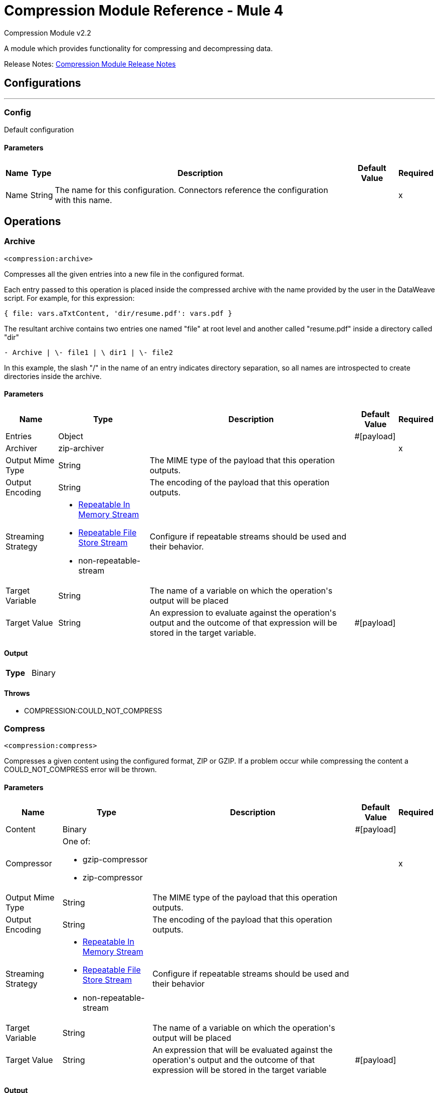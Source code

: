 = Compression Module Reference - Mule 4
:page-aliases: connectors::compression/compression-documentation.adoc



Compression Module v2.2

A module which provides functionality for compressing and decompressing data.

Release Notes: xref:release-notes::mule-runtime/module-compression.adoc[Compression Module Release Notes]


== Configurations
---
[[config]]
=== Config

+++
Default configuration
+++

==== Parameters
[%header%autowidth.spread]
|===
| Name | Type | Description | Default Value | Required
|Name | String | The name for this configuration. Connectors reference the configuration with this name. | |x
|===


== Operations

[[archive]]
=== Archive
`<compression:archive>`

Compresses all the given entries into a new file in the configured format.

Each entry passed to this operation is placed inside the compressed archive with
the name provided by the user in the DataWeave script. For example, for this expression:

`{ file: vars.aTxtContent, 'dir/resume.pdf': vars.pdf }`

The resultant archive contains two entries one named "file" at root level and
another called "resume.pdf" inside a directory called "dir"

`+- Archive |  \- file1 |  \+ dir1 |  \- file2`

In this example, the slash "/" in the name of an entry indicates directory
separation, so all names are introspected to create directories inside the
archive.


==== Parameters
[%header%autowidth.spread]
|===
| Name | Type | Description | Default Value | Required
| Entries a| Object |  |  +++#[payload]+++ |
| Archiver a| zip-archiver |  |  |x
| Output Mime Type a| String |  +++The MIME type of the payload that this operation outputs.+++ |  |
| Output Encoding a| String |  +++The encoding of the payload that this operation outputs.+++ |  |
| Streaming Strategy a| * <<repeatable-in-memory-stream>>
* <<repeatable-file-store-stream>>
* non-repeatable-stream |  +++Configure if repeatable streams should be used and their behavior.+++ |  |
| Target Variable a| String |  +++The name of a variable on which the operation's output will be placed+++ |  |
| Target Value a| String |  +++An expression to evaluate against the operation's output and the outcome of that expression will be stored in the target variable.+++ |  +++#[payload]+++ |
|===

==== Output
[cols=".^50%,.^50%"]
|===
| *Type* a| Binary
|===


==== Throws
* COMPRESSION:COULD_NOT_COMPRESS


[[compress]]
=== Compress
`<compression:compress>`

+++
Compresses a given content using the configured format, ZIP or GZIP. If a problem occur while compressing the content a COULD_NOT_COMPRESS error will be thrown.
+++

==== Parameters
[%header%autowidth.spread]
|===
| Name | Type | Description | Default Value | Required
| Content a| Binary |  |  +++#[payload]+++ |
| Compressor a| One of:

* gzip-compressor
* zip-compressor |  |  |x
| Output Mime Type a| String |  +++The MIME type of the payload that this operation outputs.+++ |  |
| Output Encoding a| String |  +++The encoding of the payload that this operation outputs.+++ |  |
| Streaming Strategy a| * <<repeatable-in-memory-stream>>
* <<repeatable-file-store-stream>>
* non-repeatable-stream |  +++Configure if repeatable streams should be used and their behavior+++ |  |
| Target Variable a| String |  +++The name of a variable on which the operation's output will be placed+++ |  |
| Target Value a| String |  +++An expression that will be evaluated against the operation's output and the outcome of that expression will be stored in the target variable+++ |  +++#[payload]+++ |
|===

==== Output
[cols=".^50%,.^50%"]
|===
| *Type* a| Binary
|===


==== Throws
* COMPRESSION:COULD_NOT_COMPRESS


[[decompress]]
=== Decompress
`<compression:decompress>`

+++
Decompresses a single entry of compressed content which is assumed to be in an specific format (ZIP or GZIP). If the content is not in the configured format, an INVALID_ARCHIVE error is thrown. Compressed archives can have multiple entries, this operation can handle only single entry archives because if the archive would contain more than one the operation wouldn't know which should return, if the content has more than one entry an TOO_MANY_ENTRIES error will be thrown. For multiple entry archives use the `extract` operation of this module, which will let you choose only formats that accept multiple entries.
+++

==== Parameters
[%header%autowidth.spread]
|===
| Name | Type | Description | Default Value | Required
| Compressed a| Binary |  |  +++#[payload]+++ |
| Decompressor a| One of:

* gzip-decompressor
* zip-decompressor |  |  |x
| Output Mime Type a| String |  +++The MIME type of the payload that this operation outputs.+++ |  |
| Output Encoding a| String |  +++The encoding of the payload that this operation outputs.+++ |  |
| Streaming Strategy a| * <<repeatable-in-memory-stream>>
* <<repeatable-file-store-stream>>
* non-repeatable-stream |  +++Configure if repeatable streams should be used and their behavior+++ |  |
| Target Variable a| String |  +++The name of a variable on which the operation's output will be placed+++ |  |
| Target Value a| String |  +++An expression that will be evaluated against the operation's output and the outcome of that expression will be stored in the target variable+++ |  +++#[payload]+++ |
|===

==== Output
[cols=".^50%,.^50%"]
|===
| *Type* a| Binary
|===


==== Throws
* COMPRESSION:COULD_NOT_DECOMPRESS
* COMPRESSION:INVALID_ARCHIVE
* COMPRESSION:TOO_MANY_ENTRIES


[[extract]]
=== Extract
`<compression:extract>`

+++
Decompresses a given content that represent an archive in a compression format.
+++

==== Parameters
[%header%autowidth.spread]
|===
| Name | Type | Description | Default Value | Required
| Compressed a| Binary |  |  +++#[payload]+++ |
| Extractor a| One of:

* zip-extractor |  |  |x
| Streaming Strategy a| * <<repeatable-in-memory-stream>>
* <<repeatable-file-store-stream>>
* <<non-repeatable-stream>> |  +++Configure if repeatable streams should be used and their behavior+++ |  | {nbsp}
| Target Variable a| String |  +++The name of a variable on which the operation's output will be placed+++ |  |
| Target Value a| String |  +++An expression that will be evaluated against the operation's output and the outcome of that expression will be stored in the target variable+++ |  +++#[payload]+++ |
|===

==== Output
[cols=".^50%,.^50%"]
|===
| *Type* a| Object
|===


==== Throws
* COMPRESSION:COULD_NOT_DECOMPRESS
* COMPRESSION:INVALID_ARCHIVE

== Types
[[repeatable-in-memory-stream]]
=== Repeatable In Memory Stream

[%header%autowidth.spread]
|===
| Field | Type | Description | Default Value | Required
| Initial Buffer Size a| Number | This is the amount of memory to allocate to consume the stream and provide random access to it. If the stream contains more data than can fit into this buffer, then the buffer expands according to the bufferSizeIncrement attribute, with an upper limit of maxInMemorySize. |  |
| Buffer Size Increment a| Number | This is by how much the buffer size expands if it exceeds its initial size. Setting a value of zero or lower will mean that the buffer should not expand, meaning that a STREAM_MAXIMUM_SIZE_EXCEEDED error will be raised when the buffer gets full. |  |
| Max Buffer Size a| Number | This is the maximum amount of memory that will be used. If more than that is used then a STREAM_MAXIMUM_SIZE_EXCEEDED error will be raised. A value lower or equal to zero means no limit. |  |
| Buffer Unit a| Enumeration, one of:

** BYTE
** KB
** MB
** GB | The unit in which all these attributes are expressed |  |
|===

[[repeatable-file-store-stream]]
=== Repeatable File Store Stream

[%header%autowidth.spread]
|===
| Field | Type | Description | Default Value | Required
| Max In Memory Size a| Number | Defines the maximum memory that the stream should use to keep data in memory. If more than that is consumed then it will start to buffer the content on disk. |  |
| Buffer Unit a| Enumeration, one of:

** BYTE
** KB
** MB
** GB | The unit in which maxInMemorySize is expressed |  |
|===

== See Also

https://help.mulesoft.com[MuleSoft Help Center]
